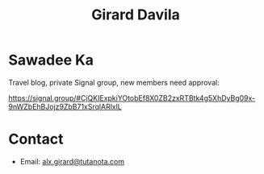 #+title: Girard Davila
#+OPTIONS: toc:nil
#+OPTIONS: html-postamble:nil

* Sawadee Ka

Travel blog, private Signal group, new members need approval:

https://signal.group/#CjQKIExpkiYOtobEf8X0ZB2zxRTBtk4g5XhDyBg09x-9nWZbEhBJojz9ZbB71xSrqlARlxlL

* Contact

- Email: [[mailto:alx.girard@tutanota.com][alx.girard@tutanota.com]]

